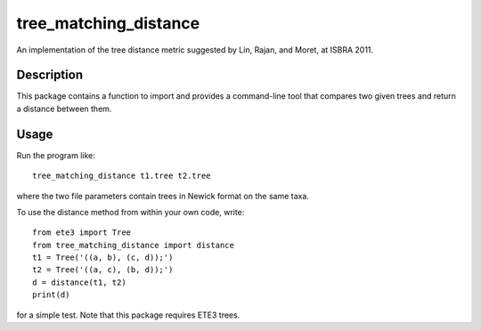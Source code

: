 ======================
tree_matching_distance
======================


An implementation of the tree distance metric suggested by Lin, Rajan, and Moret, at ISBRA 2011.


Description
===========

This package contains a function to import and provides a command-line tool that compares two given
trees and return a distance between them.

Usage
=====

Run the program like::

  tree_matching_distance t1.tree t2.tree

where the two file parameters contain trees in Newick format on the same taxa.

To use the distance method from within your own code, write::

  from ete3 import Tree
  from tree_matching_distance import distance
  t1 = Tree('((a, b), (c, d));')
  t2 = Tree('((a, c), (b, d));')
  d = distance(t1, t2)
  print(d)

for a simple test. Note that this package requires ETE3 trees.
